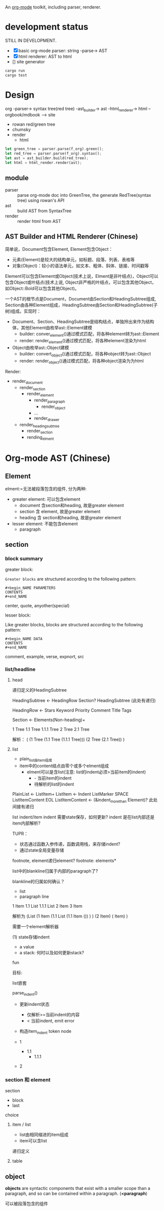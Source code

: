 An [[https://orgmode.org/][org-mode]] toolkit, including parser, renderer.

* development status

STILL IN DEVELOPMENT.

- [X] basic org-mode parser: string -parse-> AST
- [X] html renderer: AST to html
- [] site generator


#+begin_src bash
  cargo run
  cargo test
#+end_src


* Design

org -parser-> syntax tree(red tree) -ast_builder-> ast -html_renderer-> html --orgbook/mdbook --> site

- rowan red/green tree
- chumsky
- render
  - html

#+begin_src rust
let green_tree = parser.parse(f_org).green();
let red_tree = parser.parse(f_org).syntax();
let ast = ast_builder.build(red_tree);
let html = html_render.render(ast);
#+end_src

** module

- parser :: parse org-mode doc into GreenTree, the generate RedTree(syntax tree) using rowan's API
- ast :: build AST from SyntaxTree
- render :: render html from AST


** AST Builder and HTML Renderer (Chinese)

简单说，Document包含Element, Element包含Object：
- 元素(Element)是较大的结构单元，如标题、段落、列表、表格等
- 对象(Object)：较小的语法单元，如文本、粗体、斜体、链接、时间戳等

Element可以包含Element或Object(技术上说，Elment是非叶结点)，Object可以包含Object或叶结点(技术上说, Object非严格的叶结点，可以包含其他Object，如Object::Bold可以包含其他Object)。

一个AST的根节点是Document，Document由Section和HeadingSubtree组成, Section由各种Element组成，HeadingSubtree由Section和HeadingSubtree(子树)组成。实现时：
- Document、Section、HeadingSubtree是结构结点，单独拎出来作为结构体，其他Element由枚举ast::Element建模
  - builder: conver_element()通过模式匹配，将各种element转为ast::Element  
  - render: render_element()通过模式匹配，将各种element渲染为html
- Object由枚举ast::Object建模
  - builder: convert_object()通过模式匹配，将各种object转为ast::Object
  - render: render_object()通过模式匹配，将各种object渲染为为html

Render:
- render_document
  - render_section
    - render_element
      - render_paragraph
        - render_object
      - ...
      - render_drawer
  - render_heading_subtree
    - render_section
    - rending_elment

      
* Org-mode AST (Chinese)

** Element

elment:=无法被段落包含的组件, 分为两种:
- greater element: 可以包含element
  - document 含section和heading, 故是greater element
  - section 含 element, 故是greater element
  - heading 含 section和heading, 故是greater element
- lesser element: 不能包含element
  - paragraph

** section


*** block summary
greater block:

=Greater blocks= are structured according to the following pattern:
#+begin_example
  ,#+begin_NAME PARAMETERS
  CONTENTS
  ,#+end_NAME
#+end_example

center, quote, anyother(special)

lesser block:

Like greater blocks, blocks are structured according to the following pattern:
#+begin_example
  ,#+begin_NAME DATA
  CONTENTS
  ,#+end_NAME
#+end_example

comment, example, verse, expnort, src


*** list/headline

**** head

递归定义的HeadingSubtree

HeadingSubtree <- HeadingRow Section? HeadingSubtree (此处有递归)

HeadingRow <- Stars Keyword Priority Comment Title Tags

Section <- Elements(Non-heading)+


1 Tree
1.1 Tree
1.1.1 Tree
2 Tree
2.1 Tree

解析：
(
  (1 Tree
     (1.1 Tree
        (1.1.1 Tree)))
  (2 Tree
      (2.1 Tree))
)


**** list
- plain_list由item组成
- item中的content结点由零个或多个elment组成
  - elment可以是含list(注意: list的indent必须>当前item的indent)
    - - 当前item的indent
    - 待解析的list的indent

PlainList <- ListItem+
ListItem  <- Indent ListMarker SPACE ListItemContent EOL
ListItemContent <- (&indent_more_than Element)? 此处间接有递归


list indent/item indent 需要state保存，如何更新?
indent 是在list内部还是item内部解析?

TUPR：
- 状态通过函数入参传递，函数调用栈，来存储indent?
- 通过state全局变量存储


footnote, element递归element? footnote: elements*

list中的blankline归属于内部的paragraph了?




blankline的归属如何确认？
- list
- paragraph line



1 Item
1.1 List
1.1.1 List
2 Item
3 Item

解析为
(List
  (1 Item
    (1.1 List
       (1.1 Item
         ())
    )
  )
  (2 Item)
  ( Item)
)



需要一个element解析器



(1) state存储indent
- a value
- a stack: 何时以及如何更新stack?
  

fun

目标:

list嵌套

parse_indent()
- 更新indent状态
  - 仅解析>=当前indent的内容
  - < 当前indent, emit error    
- 构造item_indent token node

- 1
  - 1.1
    - 1.1.1
- 2  



*** section 和 element

section

- block
- last


choice

**** item / list


- list由相同缩进的item组成
- item可以含list

递归定义



**** table


** object



*objects* are syntactic components that exist with a smaller scope than a paragraph, and so can be contained within a paragraph. (*<paragraph*)

可以被段落包含的组件

whitespace是不是object? 如果不是，属于那个object?


* parser (Chinese)

在解析阶段，Chumsky等解析器通常采用深度优先的策略来构建语法树（Syntax Tree）。解析器从起始符号开始，递归地展开非终结符，直到匹配到终结符。这种​*递归下降*​的过程自然形成了DFS。

a parser 返回一个ParserResult, 其中核心是一个NodeOrToken,
- token parser
- node parser


* AST builder

DFS


* renderer (Chinese)

通过DFS遍历，生成HTML，如:

#+begin_src html
<div>
  <p>Hello</p>
  <p>World</p>
</div>  
#+end_src

在生成上述HTML时：
1) 会先访问div节点，打开<div>标签，
2) 然后访问第一个p节点，生成<p>Hello</p>，
3) 接着访问第二个p节点，生成<p>World</p>，
4) 最后关闭</div>。
这正好是​*DFS的前序遍历*​(根节点 -> 子树)。

- render_document
  - render_section
    - 遍历section下的各种element, 进一步遍历element下的各种object
  - render_heading_subtree
    - render_section
    - heading_subtree

      

* Reference

- [[https://orgmode.org/worg/org-syntax.html][org-syntax]]
- [[https://github.com/zesterer/chumsky][chumsky]]
- [[https://github.com/tfeldmann/organize][orgize]]
- mdbook
  
